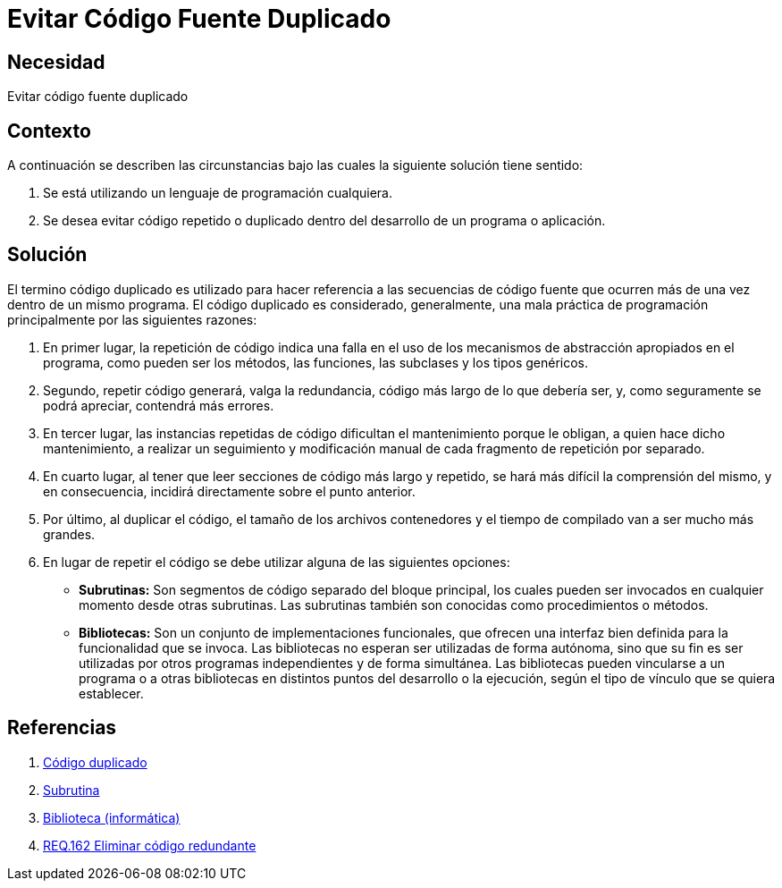 :slug: defends/programacion/evitar-cod-duplicado/
:category: programacion
:description: Nuestros ethical hackers explican cómo evitar vulnerabilidades de seguridad mediante la programación segura al evitar código duplicado. El código repetido es una mala práctica que agrega complejidad innecesaria a la aplicación y supone un riesgo potencial para la seguridad de la misma.
:keywords: Programación, Buenas Prácticas, Código, Duplicado, Bibliotecas, Funciones.
:defends: yes

= Evitar Código Fuente Duplicado

== Necesidad

Evitar código fuente duplicado

== Contexto

A continuación se describen las circunstancias
bajo las cuales la siguiente solución tiene sentido:

. Se está utilizando un lenguaje de programación cualquiera.
. Se desea evitar código repetido o duplicado
dentro del desarrollo de un programa o aplicación.

== Solución

El termino código duplicado es utilizado para hacer referencia
a las secuencias de código fuente que ocurren más de una vez
dentro de un mismo programa.
El código duplicado es considerado, generalmente,
una mala práctica de programación
principalmente por las siguientes razones:

. En primer lugar, la repetición de código
indica una falla en el uso de los mecanismos de abstracción
apropiados en el programa, como pueden ser los métodos,
las funciones, las +subclases+ y los tipos genéricos.

. Segundo, repetir código generará, valga la redundancia,
código más largo de lo que debería ser, y,
como seguramente se podrá apreciar, contendrá más errores.

. En tercer lugar, las instancias repetidas de código
dificultan el mantenimiento porque le obligan,
a quien hace dicho mantenimiento,
a realizar un seguimiento y modificación manual
de cada fragmento de repetición por separado.

. En cuarto lugar, al tener que leer secciones de código
más largo y repetido, se hará más difícil la comprensión del mismo,
y en consecuencia, incidirá directamente
sobre el punto anterior.

. Por último, al duplicar el código,
el tamaño de los archivos contenedores y el tiempo de compilado
van a ser mucho más grandes.

. En lugar de repetir el código
se debe utilizar alguna de las siguientes opciones:

* *Subrutinas:* Son segmentos de código separado del bloque principal,
los cuales pueden ser invocados en cualquier momento desde otras +subrutinas+.
Las +subrutinas+ también son conocidas como procedimientos o métodos.

* *Bibliotecas:* Son un conjunto de implementaciones funcionales,
que ofrecen una interfaz bien definida para la funcionalidad que se invoca.
Las bibliotecas no esperan ser utilizadas de forma autónoma,
sino que su fin es ser utilizadas por otros programas
independientes y de forma simultánea.
Las bibliotecas pueden vincularse a un programa
o a otras bibliotecas en distintos puntos del desarrollo o la ejecución,
según el tipo de vínculo que se quiera establecer.

== Referencias

. [[r1]] link:https://es.wikipedia.org/wiki/C%C3%B3digo_duplicado[Código duplicado]
. [[r2]] link:https://es.wikipedia.org/wiki/Subrutina[Subrutina]
. [[r3]] link:https://es.wikipedia.org/wiki/Biblioteca_(inform%C3%A1tica)[Biblioteca (informática)]
. [[r4]] link:../../../rules/162/[REQ.162 Eliminar código redundante]
